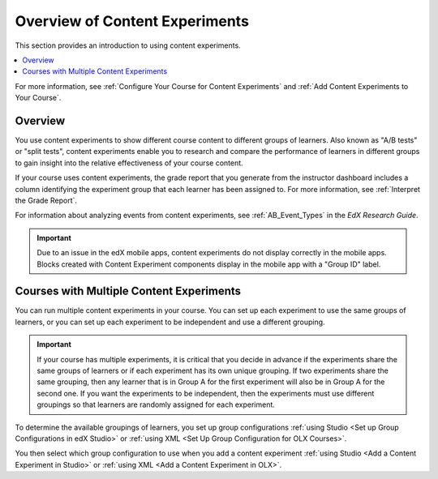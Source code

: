 .. _Overview of Content Experiments:

#################################
Overview of Content Experiments
#################################

This section provides an introduction to using content experiments.

.. contents::
  :local:
  :depth: 1

For more information, see :ref:`Configure Your Course for Content Experiments`
and :ref:`Add Content Experiments to Your Course`.

*********
Overview
*********

You use content experiments to show different course content to different
groups of learners. Also known as "A/B tests" or "split tests", content
experiments enable you to research and compare the performance of learners in
different groups to gain insight into the relative effectiveness of your course
content.

If your course uses content experiments, the grade report that you generate
from the instructor dashboard includes a column identifying the experiment
group that each learner has been assigned to. For more information, see
:ref:`Interpret the Grade Report`.

For information about analyzing events from content experiments, see
:ref:`AB_Event_Types` in the *EdX Research Guide*.

.. important::

  Due to an issue in the edX mobile apps, content experiments do not display 
  correctly in the mobile apps. Blocks created with Content Experiment 
  components display in the mobile app with a "Group ID" label. 


.. _Courses with Multiple Content Experiments:

******************************************
Courses with Multiple Content Experiments
******************************************

You can run multiple content experiments in your course. You can set up each
experiment to use the same groups of learners, or you can set up each
experiment to be independent and use a different grouping.

.. important::

  If your course has multiple experiments, it is critical that you decide
  in advance if the experiments share the same groups of learners or if each
  experiment has its own unique grouping. If two experiments share the same
  grouping, then any learner that is in Group A for the first experiment will
  also be in Group A for the second one. If you want the experiments to be
  independent, then the experiments must use different groupings so that
  learners are randomly assigned for each experiment.

To determine the available groupings of learners, you set up group
configurations :ref:`using Studio <Set up Group Configurations in edX Studio>`
or :ref:`using XML <Set Up Group Configuration for OLX Courses>`.

You then select which group configuration to use when you add a content
experiment :ref:`using Studio <Add a Content Experiment in Studio>` or
:ref:`using XML <Add a Content Experiment in OLX>`.
